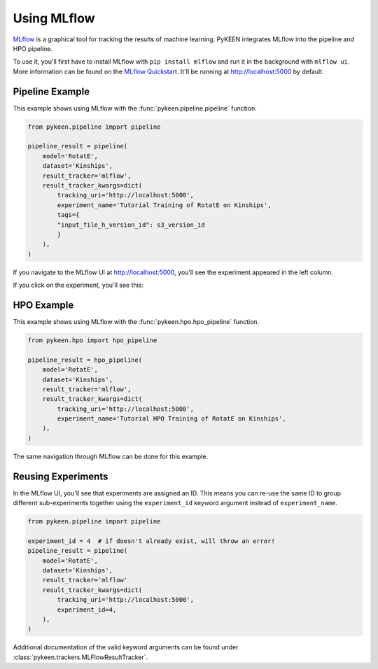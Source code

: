 Using MLflow
============
`MLflow <https://mlflow.org>`_ is a graphical tool for tracking the results of machine learning. PyKEEN integrates
MLflow into the pipeline and HPO pipeline.

To use it, you'll first have to install MLflow with ``pip install mlflow`` and run it in the background
with ``mlflow ui``. More information can be found on the
`MLflow Quickstart <https://mlflow.org/docs/latest/quickstart.html>`_. It'll be running at http://localhost:5000
by default.

Pipeline Example
----------------
This example shows using MLflow with the :func:`pykeen.pipeline.pipeline` function.

.. code-block:: python

    from pykeen.pipeline import pipeline

    pipeline_result = pipeline(
        model='RotatE',
        dataset='Kinships',
        result_tracker='mlflow',
        result_tracker_kwargs=dict(
            tracking_uri='http://localhost:5000',
            experiment_name='Tutorial Training of RotatE on Kinships',
            tags={
            "input_file_h_version_id": s3_version_id
            }
        ),
    )

If you navigate to the MLflow UI at http://localhost:5000, you'll see the experiment appeared
in the left column.

.. image:: ../../img/mlflow_tutorial_1.png
  :alt: MLflow home

If you click on the experiment, you'll see this:

.. image:: ../../img/mlflow_tutorial_2.png
  :alt: MLflow experiment view

HPO Example
-----------
This example shows using MLflow with the :func:`pykeen.hpo.hpo_pipeline` function.

.. code-block:: python

    from pykeen.hpo import hpo_pipeline

    pipeline_result = hpo_pipeline(
        model='RotatE',
        dataset='Kinships',
        result_tracker='mlflow',
        result_tracker_kwargs=dict(
            tracking_uri='http://localhost:5000',
            experiment_name='Tutorial HPO Training of RotatE on Kinships',
        ),
    )

The same navigation through MLflow can be done for this example.

Reusing Experiments
-------------------
In the MLflow UI, you'll see that experiments are assigned an ID. This means you can re-use the same ID to group
different sub-experiments together using the ``experiment_id`` keyword argument instead of
``experiment_name``.

.. code-block:: python

    from pykeen.pipeline import pipeline

    experiment_id = 4  # if doesn't already exist, will throw an error!
    pipeline_result = pipeline(
        model='RotatE',
        dataset='Kinships',
        result_tracker='mlflow'
        result_tracker_kwargs=dict(
            tracking_uri='http://localhost:5000',
            experiment_id=4,
        ),
    )

Additional documentation of the valid keyword arguments can be found
under :class:`pykeen.trackers.MLFlowResultTracker`.
